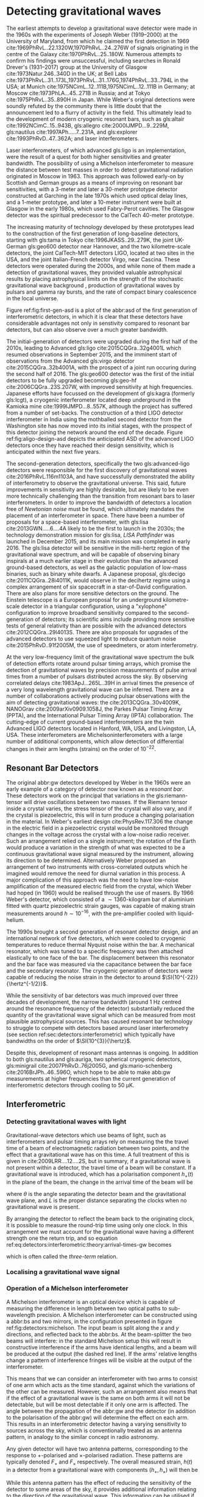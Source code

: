 #+COLUMNS: %50ITEM %custom_id

* Detecting gravitational waves

The earliest attempts to develop a gravitational wave detector were made in the 1960s with the experiments of Joseph Weber (1919--2000) at the University of Maryland, from which he claimed the first detection in 1969 cite:1969PhRvL..22.1320W,1970PhRvL..24..276W of signals originating in the centre of the Galaxy cite:1970PhRvL..25..180W. 
Numerous attempts to confirm his findings were unsuccessful, including searches in Ronald Drever's (1931--2017) group at the University of Glasgow cite:1973Natur.246..340D in the UK; 
at Bell Labs cite:1973PhRvL..31..173L,1973PhRvL..31..176G,1974PhRvL..33..794L in the USA; 
at Munich cite:1975NCimL..12..111B,1975NCimL..12..111B in Germany; 
at Moscow cite:1973PhLA...45..271B in Russia; 
and at Tokyo cite:1975PhRvL..35..890H in Japan. 
While Weber's original detections were soundly refuted by the community there is little doubt that the announcement led to a flurry of activity in the field. 
This ultimately lead to the development of modern cryogenic resonant bars, such as gls:altair cite:1992NCimC..15..943B, gls:allegro cite:2000IJMPD...9..229M, gls:nautilus cite:1997APh.....7..231A, and gls:explorer cite:1993PhRvD..47..362A; and laser interferometers.

Laser interferometers, of which advanced gls:ligo is an implementation, were the result of a quest for both higher sensitivities and greater bandwidth. 
The possibility of using a Michelson interferometer to measure the distance between test masses in order to detect gravitational radiation originated in Moscow\cite{1963JETP...16..433G} in 1963. 
This approach was followed early-on by Scottish and German groups as a means of improving on resonant bar sensitivities, with a 3-meter and later a 30-meter prototype detector constructed at Garching in the late 1970s\cite{1979JPhE...12.1043B,1988PhRvD..38..423S} which used optical delay lines, and a 1-meter prototype, and later a 10-meter instrument were built at Glasgow in the early 1980s\cite{1979RSPSA.368...11D,1995RScI...66.4447R}, which used Fabry-Perot cavities. 
The Glasgow detector was the spiritual predecessor to the CalTech 40-meter prototype\cite{1996PhLA..218..157A}.

The increasing maturity of technology developed by these prototypes lead to the construction of the first generation of long-baseline detectors, starting with gls:tama in Tokyo cite:1996JKASS..29..279K, the joint UK-German gls:geo600 detector\cite{1997CQGra..14.1471L} near Hannover, and the two kilometre-scale detectors, the joint CalTech-MIT detectors LIGO\cite{1992Sci...256..325A}, located at two sites in the USA, and the joint Italian-French detector Virgo\cite{1990NIMPA.289..518B}, near Cascina. 
These detectors were operated during the 2000s, and while none of them made a detection of gravitational waves, they provided valuable astrophysical results by placing astrophysical limits on the strength of the stochastic gravitational wave background \cite{2014PhRvL.113w1101A}, production of gravitational waves by pulsars\cite{2014ApJ...785..119A} and gamma ray bursts\cite{2012ApJ...760...12A}, and the rate of compact binary coalescence in the local universe\cite{2012PhRvD..85h2002A,2013PhRvD..87b2002A}.

Figure ref:fig:first-gen-asd is a plot of the abbr:asd of the first generation of interferometric detectors, in which it is clear that these detectors have considerable advantages not only in senstivity compared to resonant bar detectors, but can also observe over a much greater bandwidth.

The initial-generation of detectors were upgraded during the first half of the 2010s, leading to Advanced gls:ligo cite:2015CQGra..32g4001L which resumed observations in September 2015, and the imminent start of observations from the Advanced gls:virgo detector cite:2015CQGra..32b4001A, with the prospect of a joint run occuring during the second half of 2016. 
The gls:geo600 detector was the first of the initial detectors to be fully upgraded becoming gls:geo-hf cite:2006CQGra..23S.207W, with improved sensitivity at high frequencies. 
Japanese efforts have focussed on the development of gls:kagra (formerly gls:lcgt), a cryogenic interferometer located deep underground in the Kamioka mine cite:1999IJMPD...8..557K, although the project has suffered from a number of set-backs. 
The construction of a third LIGO detector interferometer in India using the mothballed second detector from the Washington site has now moved into its initial stages, with the prospect of this detector joining the network around the end of the decade. 
Figure ref:fig:aligo-design-asd depicts the anticipated ASD of the advanced LIGO detectors once they have reached their design sensitivity, which is anticipated within the next five years.

The second-generation detectors, specifically the two gls:advanced-ligo detectors were responsible for the first discovery of gravitational waves cite:2016PhRvL.116m1103A, and have successfully demonstrated the ability of interferometry to observe the gravitational universe. 
This said, future improvements in sensitivity are highly desirable, but are likely to be even more technically challenging than the transition from resonant bars to laser interferometers. 
In order to improve the bandwidth of detectors a location free of /Newtonian noise/ must be found, which ultimately mandates the placement of an interferometer in space. 
There have been a number of proposals for a space-based interferometer, with gls:lisa cite:2013GWN.....6....4A likely to be the
first to launch in the 2030s; the technology demonstration mission for gls:lisa, /LISA Pathfinder/ was launched in December 2015, and its main mission was completed in early 2016\cite{2016PhRvL.116w1101A}. 
The gls:lisa detector will be sensitive in the milli-hertz region of the gravitational wave spectrum, and will be capable of observing binary inspirals at a much earlier stage in their evolution than the advanced ground-based detectors, as well as the galactic population of low-mass binaries, such as binary white dwarfs. 
A Japanese proposal, gls:decigo cite:2011CQGra..28i4011K, would observe in the decihertz regime using a complex arrangement of six spacecraft in a star-of-David configuration. 
There are also plans for more sensitive detectors on the ground. 
The Einstein telescope is a European proposal for an underground kilometre-scale detector in a triangular configuration, using a
"xylophone" configuration to improve broadband sensitivity compared to the second-generation of detectors; its scientific aims include providing more sensitive tests of general relativity than are possible with the advanced detectors cite:2012CQGra..29l4013S. 
There are also proposals for upgrades of the advanced detectors to use squeezed light to reduce quantum noise cite:2015PhRvD..91f2005M, the use of speedmeters\cite{2014MUPB...69..519V,2002gr.qc....11088K}, or atom interferometry\cite{2013PhRvL.110q1102G,2016PhRvD..93b1101C,2008PhRvD..78l2002D}.

At the very low-frequency limit of the gravitational wave spectrum the bulk of detection efforts rotate around pulsar timing arrays, which promise the detection of gravitational waves by precision measurements of pulse arrival times from a number of pulsars distributed across the sky. 
By observing correlated delays cite:1983ApJ...265L..39H in arrival times the presence of a very long wavelength gravitational wave can be inferred. 
There are a number of collaborations actively producing pulsar observations with the aim of detecting gravitational waves: the cite:2013CQGra..30v4009K, NANOGrav cite:2009arXiv0909.1058J, the Parkes Pulsar Timing Array (PPTA)\cite{2013PASA...30...17M}, and the International Pulsar Timing Array (IPTA) collaboration\cite{2013CQGra..30v4010M}.
The cutting-edge of current ground-based interferometers are the twin Advanced LIGO detectors \cite{2015CQGra..32g4001L} located in Hanford, WA, USA, and Livingston, LA, USA. 
These interferometers are Michelsoninterferometers with a large number of additional components, which allow detection of differential changes in their arm lengths (strains) on the order of $10^{-22}$. 

** Resonant Bar Detectors
   :PROPERTIES:
   :CUSTOM_ID: sec:detectors:resonant-bar
   :END:

   The original abbr:gw detectors developed by Weber in the 1960s were an early example of a category of detector now known as a /resonant bar/.
   These detectors work on the principal that variations in the gls:riemann-tensor will drive oscillations between two masses. 
   If the Riemann tensor inside a crystal varies, the stress tensor of the crystal will also vary, and if the crystal is piezoelectric, this will in turn produce a changing polarisation in the material.
   In Weber's earliest design cite:PhysRev.117.306 the change in the electric field in a piezoelectric crystal would be monitored through changes in the voltage across the crystal with a low-noise radio receiver.
   Such an arrangement relied on a single instrument; the rotation of the Earth would produce a variation in the strength of what was expected to be a continuous gravitational wave signal measured by the instrument, allowing its direction to be determined. 
 Alternatively Weber proposed an arrangement of two instruments with cross-correlated outputs which he imagined would remove the need for diurnal variation in this process. 
 A major complication of this approach was the need to have low-noise amplification of the measured electric field from the crystal, which Weber had hoped (in 1960) would be realised through the use of masers.
 By 1966 Weber's detector, which consisted of a $\sim 1360$-kilogram bar of aluminium fitted with quartz piezoelectric strain gauges, was capable of making strain measurements around $h \sim 10^{-16}$, with the pre-amplifier cooled with liquid-helium. 

 The 1990s brought a second generation of resonant detector design, and an international network of five detectors, which were cooled to cryogenic temperatures to reduce thermal Nyquist noise within the bar. 
 A mechanical resonator, which was tuned to a specific frequency was then attached elastically to one face of the bar. 
 The displacement between this resonator and the bar face was measured via the capacitance between the bar face and the secondary resonator. 
 The cryogenic generation of detectors were capable of reducing the noise strain in the detector to around $\SI{10^{-22}}{\hertz^{-1/2}}$.

 While the sensitivity of bar detectors was much improved over three decades of development, the narrow bandwidth (around $\SI{1}{\hertz}$ centred around the resonance frequency of the detector) substantially reduced the quantity of the gravitational wave signal which can be measured from most plausible astrophysical sources. 
 This has caused resonant bar technology to struggle to compete with detectors based around laser interferometry (see section ref:sec:detectors:interferometric) which typically have bandwidths on the order of $\SI{10^{3}}{\hertz}$.

 Despite this, development of resonant mass antennas is ongoing. In addition to both gls:nautilus and gls:auriga, two spherical cryogenic detectors, gls:minigrail cite:2007PhRvD..76j2005G, and gls:mario-schenberg cite:2016BrJPh..46..596O, which hope to be able to make abb:gw measurements at higher frequencies than the current generation of interferometric detectors through cooling to $\SI{50}{\micro\kelvin}$.

 # *could also mention TOBAR here, if you feel like adding more stuff*

** Interferometric
   :PROPERTIES:
   :CUSTOM_ID: sec:detectors:interferometric
   :END:

*** Detecting gravitational waves with light
    :PROPERTIES:
    :CUSTOM_ID: sec:detectors:interferometric:theory
    :END:
   
    Gravitational-wave detectors which use beams of light, such as interferometers and pulsar timing arrays rely on measuring the the travel time of a beam of electromagnetic radiation between two points, and the effect that a gravitational wave has on this time. 
    A full treatment of this is given in cite:2009LRR....12....2S, but in summary, if a gravitational wave is not present within a  detector, the travel time of a beam will be constant. 
    If a gravitational wave is introduced, which has a polarisation component $h_+(t)$ in the plane of the beam, the change in the arrival time of the beam will be 
    \begin{equation}
    \label{eq:detectors:interferometric:theory:arrival-times-gw}
    \frac{\dd t_f}{\dd t} = 1 + \frac{1}{2} (1 + \cos \theta) \left\{ 
	h_+\left( t + [1- \cos \theta ] L \right) - h_+(t) 
      \right\}
    \end{equation}
    where $\theta$ is the angle separating the detector beam and the gravitational wave plane, and $L$ is the proper distance separating the clocks when no gravitational wave is present.

    By arranging the detector to reflect the beam back to the originating clock, it is possible to measure the round-trip time using only one clock. 
    In this arrangement we must account for the gravitational wave having a different strength one the return trip, and so equation ref:eq:detectors:interferometric:theory:arrival-times-gw becomes 
 \begin{align}	       
   \label{eq:detectors:interferometric:theory:three-term}	
   \frac{\dd t_{\text{round}}}{\dd t} = 1 + \frac{1}{2} \Big(  (& 1-\cos(\theta) )h_+ (t+2L) - (1+\cos(\theta))h_+(t) \nonumber \\ & + 2 \cos(\theta) h_+ [t+L(1 - \cos(\theta))] \Big),
 \end{align}
 which is often called the /three-term/ relation.

*** Localising a gravitational wave signal
    :PROPERTIES:
    :CUSTOM_ID: sec:detectors:localisation
    :END:

*** Operation of a Michelson interferometer
    :PROPERTIES:
    :CUSTOM_ID: sec:detectors:interferometric:michelson
    :END:
 \begin{figure}
 \begin{minipage}[c]{0.28\textwidth}
   \begin{tikzpicture}
     \draw [thick, red] (0,0.25) -- (3,0.25);
     \draw [thick, red] (1.1, 0.25) -- (1.1, 2.15);
     \draw [thick, red, dashed] (1.1, 0.25) -- (1.1, -1.0);
     \fill (0,0) rectangle (0.5, 0.5);
     \draw [ultra thick] (0.95, 0.1) -- +(45:.4);
     \draw [ultra thick] (3, 0) rectangle (3.2, .5);
     \draw [ultra thick] (0.8, 2.15) rectangle (1.4, 2.35);
   \end{tikzpicture}
 \end{minipage}
 \begin{minipage}[c]{0.35\textwidth}
   \begin{tikzpicture}
     \draw [ultra thick, red] (0,0.25) -- (3,0.25);
     \draw [ultra thick, red] (1.1, 0.25) -- (1.1, 2.15);
     \draw [ultra thick, red] (-1,0.25) -- (0, 0.25);
     \draw [thick, red, dashed] (1.1, 0.25) -- (1.1, -1.0);
     \fill (-1,0) rectangle (-0.5, 0.5);
     \draw [ultra thick] (0.95, 0.1) -- +(45:.4);
     \draw [ultra thick] (3, 0) rectangle (3.2, .5);
     \draw [ultra thick] (0.8, 2.15) rectangle (1.4, 2.35);
     \draw [ultra thick] (-0.25, 0) rectangle (-0, 0.5);
   \end{tikzpicture}
 \end{minipage}
 \begin{minipage}[c]{0.32\textwidth}
   \begin{tikzpicture}
     \draw [thick, red] (0,0.25) -- (3,0.25);
     \draw [thick, red] (1.1, 0.25) -- (1.1, 2.15);
     \draw [thick, red] (-1,0.25) -- (0, 0.25);
     \draw [thick, red, dashed] (1.1, 0.25) -- (1.1, -1.0);
     \fill (-1,0) rectangle (-0.5, 0.5);
     \draw [ultra thick] (0.95, 0.1) -- +(45:.4);
     \draw [ultra thick] (3, 0) rectangle (3.2, .5);
     \draw [ultra thick] (0.8, 2.15) rectangle (1.4, 2.35);
     \draw [ultra thick] (0.9, -0.5) rectangle (1.3, -0.7);
   \end{tikzpicture}
 \end{minipage}

 \caption{\textbf{Left}: A simple Michelson interferometer, composed of a light source (black box), a beam splitter (heavy black line), and two end mirrors (white boxes). 
 \textbf{Center}: A Michelson interferometer with an additional power recycling mirror, placed between the beam source and the beam splitter. 
 \textbf{Right}: A Michelson interferometer with a signal recycling mirror, placed between the beam splitter and the output port.  \label{fig:detectors:michelson}}
 \end{figure}

 A Michelson interferometer is an optical device which is capable of measuring the difference in length between two optical paths to sub-wavelength precision. 
 A Michelson interferometer can be constructed using a abbr:bs and two mirrors, in the configuration presented in figure ref:fig:detectors:michelson. 
 The input beam is split along the $x$ and $y$ directions, and reflected back to the abbr:bs. 
 At the beam-splitter the two beams will interfere: in the standard Michelson setup this will result in constructive interference if the arms have identical lengths, and a beam will be produced at the output (the dashed red line). 
 If the arms' relative lengths change a pattern of interference fringes will be visible at the output of the interferometer.

 This means that we can consider an interferometer with two arms to consist of one arm which acts as the time standard, against which the variations of the other can be measured. 
 However, such an arrangement also means that if the effect of a gravitational wave is the same on both arms it will not be detectable, but will be most detectable if it only one arm is affected. 
 The angle between the propagation of the abbr:gw and the detector (in addition to the polarisation of the abbr:gw) will determine the effect on each arm.
 This results in an interferometric detector having a varying sensitivity to sources across the sky, which is conventionally treated as an antenna pattern, in analogy to the similar concept in radio astronomy.

 # In the case of even the largest ground-based abbr:gw detectors, such as gls:ligo, which have arm lengths on the order of 4-kilometres, the detector length will be far smaller than the wavelength of any observable abbr:gw. 
 # As a result it is possible to simplify the expression from ref:eq:detectors:interferometric:theory:three-term to 
 # \begin{equation}
 # \label{eq:detectors:interferometric:theory:groundreaction}
 #  \frac{\dd t_{\text{round}}}{\dd t}  = 1 + \sin^{2} \theta 

 \begin{figure}
 \label{fig:detectors:interferometers:antennapattern}

 \caption{The antenna pattern of a two-armed interferometric detector with a $90^{\circ}$ arm separation.}
 \end{figure}

 Any given detector will have two antenna patterns, corresponding to the response to $+$-polarised and $\times$-polarised radiation.
 These patterns are typically denoted $F_{+}$ and $F_{\times}$ respectively.
 The overall measured strain, $h(t)$ in a detector from a gravitational wave with components $(h_{+}, h_{\times})$ will then be
 \begin{equation}
 \label{eq:detectors:interferometers:measuredstrain}
 h(t) = F_{+}(t) h_{+}(t) + F_{\times} (t) h_{\times}(t)
 \end{equation}

 While this antenna pattern has the effect of reducing the sensitivity of the detector to some areas of the sky, it provides additional information relating to the direction of the gravitational wave.
 This information can be utilised if a network of detectors is available, as if a signal is detected in similar detectors located elsewhere, but not (or barely) detected by another, it may be possible to infer that the signal originated in the direction of the one of the non-detecting detector's "blind spots". 
 Such an inference was valuable in the localisation of the source of gls:gw170817, which had a noticeably weak signal in the gls:virgo detector.


*** Power Recycling
    :PROPERTIES:
    :custom_id: sec:detectors:power-recycling
    :END:

 The optimal signal-to-noise ratio can be achieved from an interferometer
 when the arm lengths are configured so that when no gravitational wave
 is present in the interferometer the interferometer beams interfere
 destructively \cite{1978JPhE...11..710E}. If the mirrors are low loss
 the light will then be reflected back towards the laser, and by placing
 a mirror between the laser and the beam splitter a resonant cavity can
 be formed (see figure [fig:power-recycle]), allowing the power in the
 interferometer to build up. This allows a less powerful laser to be used
 as the input for the interferometer, with a laser capable of providing
 several kilowatts of power inside the interferometer
 \cite{2011LRR....14....5P}.


 #+NAME: sec:detectors:signal-recycling
*** Signal Recycling
    :PROPERTIES:
    :custom_id: sec:detectors:signal-recycling
    :END:



 Signal recycling can be used to tune the bandwidth of an interferometer, and to increase its sensitivity by re-injecting the interferometer's output signal to the interferometer, achieving resonance, which increases the signal-to-noise ratio of the signal. This is possible 
 thanks to the sidebands on the beam which are produced by the
 gravitational wave not interfering destructively.

 To perform signal recycling a mirror is added between the beam-splitter and the readout port of the interferometer, with this configuration illustrated in figure ref:fig:signal-recycle.

*** Fabry-Perot Cavities
    :PROPERTIES:
    :CUSTOM_ID: sec:detectors:fabryperot
    :END:

 For a ground-based interferometer, which has an arm-length of $4$-kilometres, the light travel time within the arm is of the order $10^{-5}$ seconds. 
 The period of a gravitational wave which the detector is sensitive to, around $10^{-2}$-seconds, is much greater than this travel time.
 As a result it is advantageous to allow the beam to remain within the arm for longer than one round-trip. 
 By setting the arm up as a cavity the effective length of the arm can be increased; a gls:finesse of 100 will then increase the effective length of the arm 100-fold.
 This in turn increases the apparent change in the arm length by a factor of 100, and substantially aids the sensitivity of the detector.

 In Advanced gls:ligo, for example, the main arms form a Fabry-Perot cavity, with a gls:finesse, $\mathcal{F}=450$.
 This is formed by placing a mirror between the beam-splitter and the end mirror in each arm, as illustrated in figure
 [fig:fabry-perot].


** Ground-based interferometers
   :PROPERTIES:
   :custom_id: sec:detectors:ground-based
   :END:

 While there are attractions to being able to place an interferometric gravitational wave observatory in space, practical concerns have so-far constrained these detectors to being placed on the ground (or, in the case of gls:kagra, under it). 
 Fortunately, a considerable amount of science is possible with ground-based detectors, within the acoustic band of frequencies (above around 50 hertz).
 As a result considerable effort has been put into the development of detectors which can overcome the noisy[fn:groundnoise] environment which these detectors experience, which has so-far culminated in the contruction of the advanced gls:ligo observatories, and the advanced gls:virgo observatory. In the near future these are likely to be joined by gls:kagra and an additional gls:ligo detector in India.

 Future developments in ground-based interferometry are likely to force the detectors underground; gls:kagra has already been located in a mine, while plans for two future subterranean detectors are gls:cosmic-explorer and the gls:einstein-telescope.

 For greater discussion of the sources of noise see section ref:sec:detectors:noise.

*** Advanced LIGO
    :PROPERTIES:
    :custom_id: sec-detectors-aligo
    :END:
 #+NAME: sec:detectors:aligo
 The Advanced gls:ligo detectors are considered second-generation interferometric gravitational wave detectors, located at two observatories in the United States of America. gls:llo is located in woodland outside the town of Livinston in Louisiana, while gls:lho is located on the Hanford Reservation in the State of Washington.

 The advanced gls:ligo detectors replaced the first-generation Initial gls:ligo detectors, and share the same facilities as their predecessors[fn:lho2k], and like them are 4-kilometre long interferometers with a gls:fabry-perot-cavity in each arm, with a gls:finesse of 450. 
 The detectors improve their sensitivity compared to the initial generation detectors through the use of signal recycling, a technology pioneered in the gls:geo600 detector, and have quadruple mirror suspensions which use fused silica fibres to
 provide seismic islolation cite:2002CQGra..19.4043R,2012CQGra..29w5004A.
 Combined, the improvements to the design of the detectors allowed a ten-fold improvement in sensitivity in the most sensitive frequency region (around 100 hertz) compared to the Initial gls:ligo detectors.

 #+ATTR_LATEX: :float t 
 #+ATTR_LATEX: :placement {t}
 #+CAPTION: The gls:amplitude-spectral-density of the gls:advanced-ligo detectors within their sensitive band, at design sensitivity.
 [[./figures/intro/aligo-asd.pdf]]

 The first continuous observations with the advanced detectors started in September 2015.
 During the first observing run[fn:o1] the detectors made three detections of coalescing abbr:bbh.

 #+NAME: tab:detectors:aligo-parameters
 #+CAPTION: The basic parameters of the advanced gls:ligo detectors, from cite:2015CQGra..32g4001L.
 | Parameter        | Value         |
 |------------------+---------------|
 | Arm length       | 3994.5 unit:m |
 | Arm finesse      | 450           |
 | Laser wavelength | 1064 unit:nm  |
 | Input power      | 125 unit:W    |
 | Test-mass mass   | 40 unit:kg    |

[fn:lho2k] With the exception of the 2-kilometre detector at the gls:lho site, which was not upgraded; the unusued infrastructure from this detector is earmarked for a future gls:ligo detector in India.
[fn:o1] The standard nomenclature for advanced-era observing runs is of the form "O<number>", so the first observing run was "O1". These are independent of the actual detectors involved in the run, so when advanced gls:virgo started observations concurrently with the advanced gls:ligo detectors during its second observing run, the run was known universally as "O2".

*** Advanced Virgo
    :PROPERTIES:
    :custom_id: sec:detectors:virgo
    :END:
 #+NAME:sec:detectors:virgo
 Similarly to advanced gls:ligo, the advanced gls:virgo detector is a second-generation interferometric detector which replaced a first-generation detector. Located in Cascina, Italy, this detector has a number of design choices which are distinct compared to the gls:ligo detectors, choosing, for example to use abpl:sa rather than the quadruple suspension system of gls:ligo to provide seismic isolation. Additionally, the detector's arm cavities are shorter than those of advanced gls:LIGO, extending 3-kilometres compared to gls:ligo's four.

*** Kagra
    :PROPERTIES:
    :CUSTOM_ID: sec:dectors:kagra
    :END:
    The final "advanced era" detector design which is under-development is that of gls:kagra (previously known under the moniker abbr:lcgt) cite:2018arXiv181108079A. 
    abbr:kagra has claim to in fact bridge the technological divide between the second and third generation of gravitational wave detectors, as it is expected to be the first interferometric detector to employ cryogenic technology.
    The use of cryogenically-cooled mirrors is designed to reduce thermal noise originating in the mirror coatings (see ref:sec:detectors:noise:thermal), but presents a number of technological challenges which ambient-temperature detectors avoid.
    Additionally, in contrast to gls:ligo and gls:virgo, gls:kagra will be located underground (in a disused in the Kamioka mine complex).
    This principle is expected to be used for the gls:einstein-telescope, and reduces the impact of some forms of Newtonian noise (see section ref:sec:detectors:noise:newtonian) on the detector, and thus improves its low-frequency sensitivity.
    Unlike planned third-generation detectors, however, gls:kagra will have an arm length of 3-km, around an order of magnitude smaller than future subterranean detectors are anticipated to be.

*** Einstein Telescope and Cosmic Explorer
    :PROPERTIES:
    :custom_id: sec:detectors:thirdgen
    :END:
 #+NAME: sec:detectors:thirdgen

 The two plans for third-generation detectors which are currently under consideration are gls:cosmic-explorer, which is likely to be located in the USA, and gls:einstein-telescope, likely to be located in Europe.
 A number of technological advances are anticipated which will allow a considerable increase in sensitivity over the current generation of detectors, in addition to increased arm cavity lengths (40-kilometres in the case of gls:cosmic-explorer, and 30-kilometres for gls:einstein-telescope). The sensitivity improvements in this generation of detectors should allow the detection of abbr:cbc events to very high ($z>10$) redshifts at high abbr:snr cite:detectors.thirdgen.cosmicexplorer.sensitivity.


** Space-based interferometers
   :PROPERTIES:
   :CUSTOM_ID: sec:detectors:space
   :END:
   #+NAME:sec:detectors:space
  
   While ground-based interferometers have the advantage of accessibility, and consequently fairly affordable construction costs, great advantage is to be had in placing an interferometer in space. Some noise sources which detectors such as abbr:ligo must contend with, such as seismic noise, are completely absent, and greater freedom is afforded in the size of the interferometer, with the absence of a need to purchase and prepare land for the observatory. 
 In exchange for these advantages space-based interferometers present a number of technological hurdles, such as maintaining sufficiently stable orbital orbital configuration to allow interferometry to be carried-out, and reduced sensitivity, as constructing a Fabry-Perot cavity in the comparitively poor vacuum around the L1 point is not feasible.

 Despite these difficulties, space-based detectors represent the majority of feasible concepts for detectors sensitive to low frequency emission.

*** Laser Interferometer Space Antenna
    :PROPERTIES:
    :CUSTOM_ID: sec:detectors:space:lisa
    :END:
    #+NAME:sec:detectors:lisa

 #+ATTR_LATEX: :float t 
 #+ATTR_LATEX: :placement {t}
 #+CAPTION: The gls:amplitude-spectral-density of the gls:lisa detector within their sensitive band, at design sensitivity.
 [[./figures/elisa-asd.pdf]]

    abbr:lisa is a planned space-based gravitational wave observatory, under development by the European Space Agency, which would be placed in a heliocentric orbit at the L1 Lagrange point. In comparison to the kilometre-scale arms of second-generation ground-based detectors such as abbr:ligo, abbr:lisa is proposed to have arms which are 2.5 million kilometres long, giving the detector much greater sensitivity at low frequencies than is possible with ground-based detectors.

 The abbr:lisa mission was preceeded by abbr:LISA Pathfinder, a technology demonstration mission, launched in December 2015.

*** DECIGO
    :PROPERTIES:
    :CUSTOM_ID: sec:detectors:space:decigo
    :END:
    gls:decigo is a proposed space-based abbr:gw observatory.


** Pulsar timing
   :PROPERTIES:
   :CUSTOM_ID: sec:detectors:pta
   :END:
 #+ATTR_LATEX: :float t 
 #+ATTR_LATEX: :placement {t}
 #+CAPTION: The gls:amplitude-spectral-density of the gls:ipta pulsar timing array.
 # [[./figures/ipta-psd.pdf]]

 Pulsar timing relies on observations made of the arrival times of pulses from millisecond pulsars. In comparison to an interferometer, where the measurement of the detector's arm is made by observing the phase of the laser beam over a scale of a few kilometres (in the case of a ground-based detector such as gls:ligo), or even a few gigametres (in the case of gls:lisa), pulsar timing arrays provide an arm length on the scale of parsecs. 
 Accordingly, they are sensitive to much lower frequencies than man-made detectors.

 If a pulsar is treated as a clock which produces pulses at predictable intervals, any discrepancy between the predicted arrival time and the observed arrival time may be attributed to some effect along the line of sight.
 The phase, $\phi$ of the signal from a pulsar which has a rotation frequency and phase at a time $t_{0}$ of respectively $\nu_{0}$ and $\phi_{0}$, and a spin-down rate $\dot{\nu}$ can be found as 
 \begin{equation}
 \label{eq:pulsar-phase}
 \phi = \phi_{0} + \nu_{0}(t-t_{0}) + \frac{1}{2} \dot{\nu} (t-t₀)^{2}
 \end{equation}
 at time $t$. 
 By setting the observational epoch to begin with the first observation (so that $t_{0}$ = 0), the time of arrival, $t$ of the $N$-th can be related as 
 \begin{equation}
 \label{eq:pulsar-toa}
 N = \nu_{0} t + \frac{1}{2} \dot{\nu} t^{2} + \epsilon
 \end{equation}
 for $\epsilon$ a noise term which results from any effects along the line of sight.

 The effect of a gravitational wave on the arrival time of a specific phase can be found from equation ref:eq:arrival-times-gw; the presence of a gravitational wave along the line of sight between the pulsar and the observer (conventionally located at solar system barycentre to remove various timing effects related to the movement of the Earth in the solar system) will be seen in the amplitude of the $\epsilon$ term of equation ref:eq:pulsar-toa. 
 Gravitational waves are not the only potential source of additional ``timing noise'' however, as any variation in the gravitational field along the line of sight will contribute to variation in $\epsilon$. In order to detect gravitational waves it is therefore necessary to observe a number of pulsars, and compare the $\epsilon$ data (known as ``timing residuals'') for each of them. 

 The correlation between pulsars is dependent upon the angular separation, $\zeta$, of the pulsars in the sky cite:1983ApJ...265L..39H, and given by the ``Hellings-Downs curve'', which provides the sky- and polarisation-averaged response of a pair of pulsar lines-of-sight to a plane gravitational wave, and has analytical form
 \begin{equation}
 \label{eq:hellings-downs}
 \chi(\zeta) = \frac{1}{2} - \frac{1}{4} \left( \frac{1 - \cos\zeta}{2} \right) + \frac{3}{2} \left(\frac{1 - \cos\zeta}{2} \right) \log \left(\frac{1-\cos\zeta}{2}\right)
 \end{equation}

 In the case of a pulsar timing array there will be numerous pulsars; the Hellings-Downs correlations for each can be calculated as a pairwise matrix, $\chi_{ij} = \chi(\zeta_{ij})$ for $\zeta_{ij}$ the angular separation between pulsars $i$ and $j$ within the array of $M$ pulsars, with $i, j \in {1, ..., M}$.

 If the timing noise of each pulsar is identical, then the effective gls:power-spectral-density of the array is simply
 \begin{equation}
 \label{eq:psd-pta}
 S_{\text{eff}}(f) = S_{n}(f) \left[ \sum_{i=1}^{M} \sum_{j>1}^{M} \zeta_{ij}^{2} \right]^{-1/2},
 \end{equation}


** Other approaches
   :PROPERTIES:
   :CUSTOM_ID: sec:detectors:other
   :END:
*** Astrometry
*** Spacecraft telemetry
*** Earth normal modes
*** Atom interferometry


** Noise sources
   :PROPERTIES:
   :custom_id: sec:detectors:noise
   :END:
*** Shot  noise

*** Thermal noise
    :PROPERTIES:
    :CUSTOM_ID: sec:detectors:noise:thermal
    :END:

*** Radiation pressure noise

*** Seismic
    :PROPERTIES:
    :custom_id: sec:detectors:noise:seismic
    :END:
 Seismic noise is the result of strain introduced into the interferometer through movement of the ground, which can be the result of geophysical activity, tidal activity, or anthropogenic sources of seismic noise, such as road traffic or railways. 
In a seismically quiet location the spectrum of seismic noise follows the relation cite:2011LRR....14....5P

\begin{equation}
\label{eq:detectors:noise:seismic:spectrum}
s(f) \approx 10^{-7} f^{-2}\, \si{\meter\per\square\hertz}
\end{equation}

However, the seismic environment of the detector can have a considerable effect on this noise source.
Consequently, of the important considerations in choosing a site for an interferometer is the presence of seismic noise, and for this reason they are normally located far from urban areas. 
Table ref:tab:detectors:noise:seismic summarises the approximate frequency ranges for various sources of seismic noise, and the approximate distance range over which these sources affect an interferometer.
 Despite this, both of the Advanced LIGO sites are affected by the presence of loud anthropogenic noise sources (gls:lho is affected by a nearby Department of Energy site; gls:llo is affected by logging activity and a nearby railway track) cite:2004CQGra..21.2255D. 
gls:llo is also strongly affected by severe storms due to its proximity to the Gulf of Mexico, especially in the microseismic band.

 | $f$ [Hz]    | $D$ [km]   | Sources                                   |
 |-------------+------------+-------------------------------------------|
 | 0.01--1.0   | 1000       | Earthquakes, microseism                   |
 | 1--3        | 10         | Anthropogenic, nearby earthquakes, wind   |
 | 3--10       | 1          | Anthropogenic, wind                       |
 | 10--100     | 0.1        | Nearby Anthropogenic noise                |
 #+LABEL: tab:detectors:noise:seismic
 #+CAPTION: The principle seismic noise frequency bands, $f$, which affect ground-based detectors, their sources, and the distance, $D$, over which the band affects advanced-generation detectors.

 Seismic noise limits the sensitivity of the second generation detectors at low frequencies ($f < \SI{50}{\hertz}$), but it is present as a noise source across the passband of the detector. 
The seismic noise shows a pair of notable peaks below the $\SI{1}{\hertz}$ level, one caused by ocean swell, which has a period around 4 to 30 seconds, and a second caused by standing seismic modes in the Earth which spans the range of  30 to 1000 seconds. 
The presence of seismic noise below  $\SI{30}{\hertz}$ is still problematic for ground-based interferometers,  depsite this being outside the design frequency range, due to  /upconversion/, where low-frequency noise couples non-linearly into higher frequency noise.

 # Coupling of seismic noise into a detector's Differential Arm Length
 # Displacement read-out (DARM) is given by $$\label{eq:darm-seismic}
 #   L(f) = 2 \frac{N_{\rm grav}(f)}{(2 \pi f)^2}, \quad N_{\rm grav}(f) =  \beta G \rho  N_{\rm sei}(f)$$
 # for $N_{\rm grav}$ the fluctuation of the local gravitational field
 # projected onto the axis of the arm cavity, $\rho$ is the ground density
 # near the test mass, $\beta \sim 10$ is a geometrical factor, and
 # $N_{\rm sei}$ is the seismic motion near the test
 # mass\cite{2016PhRvD..93k2004M}.

 Seismic isolation is used in detectors to reduce the noise level due to seismic activity. 
This takes two forms: active isolation, and passive  isolation. 
The former is accomplished by mounting optical components on abbr:hepi systems which are controlled, via a feed-forward system, by the measurements of a seismometer. 
The latter is reduced by suspending the optics as a component in a pendulum system. 
Above the resonance of a single-stage pendulum the transfer of horizontal motion falls off as $1/f$, and vertical motion can be reduced by suspending the pendulum on a spring.

Advanced gls:ligo makes use of a four-stage suspension system to reduce the movement of the test mass, with the test mass forming the second stage of a two-stage pendulum which is itself suspended off two stages of cantilevered steel blades. This entire suspension system for each optic (and indeed, the entire vacuum tank containing the suspension) is placed on a abbr:hepi platform.
The suspension system of gls:virgo follows similar principles, but involves seven stages of vertical suspension to form its superattenuators. *check the exact details of the advanced virgo suspensions*


Seismic noise is also a source of Newtonian noise (see section ref:sec:detectors:noise:newtonian) due to local mass density fluctuations as the seismic wave passes through the ground. 

*** Newtonian Noise
    :PROPERTIES:
    :custom_id: sec:detectors:noise:newtonian
    :END:

 Newtonian noise, or gravitational gradient noise, is the strain produced by gravitational coupling between local mass density variations and the test masses in the interferometer. 
The major source of such noise comes from density fluctuations in the material surrounding the test mass, the ground below the detector.
Seismic waves, especially surface waves, can produce measurable density changes which in turn affect the strength of the gravity field local to the test mass.

The spectrum of this noise is given by cite:1998PhRvD..58l2002H as 

\begin{equation}
\label{eq:detectors:noise:newtonian:spectrum}
 s(f) = \begin{cases} 
           \frac{\beta}{0.6} \frac{6\e{-23}}{\sqrt{\si{\hertz}}} \left( \frac{\SI{10}{\hertz}}{f} \right)^{2} & \SI{3}{\hertz} \lesssim f < \SI{10}{\hertz} \\
	   \frac{\beta}{0.6} \frac{6\e{-23}}{\sqrt{\si{\hertz}}} \left( \frac{\SI{10}{\hertz}}{f} \right)^{4} & \SI{10}{\hertz} \lesssim f < \SI{30}{\hertz} 
\end{cases}
\end{equation}
where the $\beta$ factor is site-dependent, estimated at quiet times to be $0.35$ to $0.45$ at gls:llo, and $0.35$ to $0.60$ at gls:lho.

While variations in the density of the ground are the major contribution to Newtonian noise, atmospheric and surface effects also impact the detector sensitivity.
These can include the movement of clouds and aircraft in the vicinity of the detector.

*** Other noise sources
    :PROPERTIES:
    :CUSTOM_ID: sec:detectors:noise:other
    :END:

 There are numerous additional noise sources within the interferometer.
 
